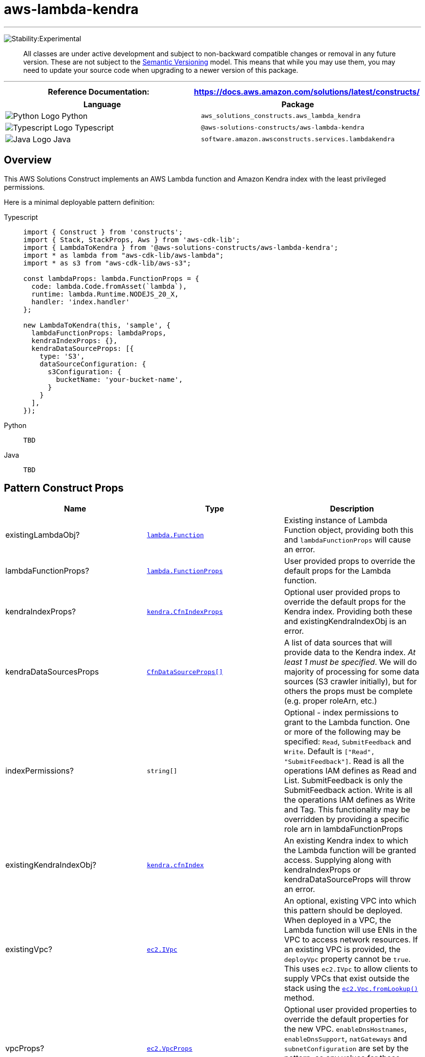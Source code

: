 //!!NODE_ROOT <section>
//== aws-lambda-kendra module

[.topic]
= aws-lambda-kendra
:info_doctype: section
:info_title: aws-lambda-kendra

'''''


image:https://img.shields.io/badge/stability-Experimental-important.svg?style=for-the-badge[Stability:Experimental]

____
All classes are under active development and subject to non-backward
compatible changes or removal in any future version. These are not
subject to the https://semver.org/[Semantic Versioning] model. This
means that while you may use them, you may need to update your source
code when upgrading to a newer version of this package.
____

'''''

[width="100%",cols="50%,50%",options="header",]
|===
|*Reference Documentation*:
|https://docs.aws.amazon.com/solutions/latest/constructs/
|===

[width="100%",cols="50%,50%",options="header",]
|===
|*Language* |*Package*
|image:https://docs.aws.amazon.com/cdk/api/latest/img/python32.png[Python
Logo] Python
|`aws_solutions_constructs.aws_lambda_kendra`

|image:https://docs.aws.amazon.com/cdk/api/latest/img/typescript32.png[Typescript
Logo] Typescript |`@aws-solutions-constructs/aws-lambda-kendra`

|image:https://docs.aws.amazon.com/cdk/api/latest/img/java32.png[Java
Logo] Java |`software.amazon.awsconstructs.services.lambdakendra`
|===

== Overview

This AWS Solutions Construct implements an AWS Lambda function and
Amazon Kendra index with the least privileged permissions.

Here is a minimal deployable pattern definition:

====
[role="tablist"]
Typescript::
+
[source,typescript]
----
import { Construct } from 'constructs';
import { Stack, StackProps, Aws } from 'aws-cdk-lib';
import { LambdaToKendra } from '@aws-solutions-constructs/aws-lambda-kendra';
import * as lambda from "aws-cdk-lib/aws-lambda";
import * as s3 from "aws-cdk-lib/aws-s3";

const lambdaProps: lambda.FunctionProps = {
  code: lambda.Code.fromAsset(`lambda`),
  runtime: lambda.Runtime.NODEJS_20_X,
  handler: 'index.handler'
};

new LambdaToKendra(this, 'sample', {
  lambdaFunctionProps: lambdaProps,
  kendraIndexProps: {},
  kendraDataSourceProps: [{
    type: 'S3',
    dataSourceConfiguration: {
      s3Configuration: {
        bucketName: 'your-bucket-name',
      }
    }
  ],
});
----

Python::
+
[source,python]
----
TBD
----

Java::
+
[source,java]
----
TBD
----
====

== Pattern Construct Props

[width="100%",cols="34%,33%,33%",options="header",]
|===
|*Name* |*Type* |*Description*
|existingLambdaObj?
|https://docs.aws.amazon.com/cdk/api/v2/docs/aws-cdk-lib.aws_lambda.Function.html[`lambda.Function`]
|Existing instance of Lambda Function object, providing both this and
`lambdaFunctionProps` will cause an error.

|lambdaFunctionProps?
|https://docs.aws.amazon.com/cdk/api/v2/docs/aws-cdk-lib.aws_lambda.FunctionProps.html[`lambda.FunctionProps`]
|User provided props to override the default props for the Lambda
function.

|kendraIndexProps?
|https://docs.aws.amazon.com/cdk/api/v2/docs/aws-cdk-lib.aws_kendra.CfnIndex.html[`kendra.CfnIndexProps`]
|Optional user provided props to override the default props for the
Kendra index. Providing both these and existingKendraIndexObj is an
error.

|kendraDataSourcesProps
|https://docs.aws.amazon.com/cdk/api/v2/docs/aws-cdk-lib.aws_kendra.CfnDataSource.html[`CfnDataSourceProps[\]`]
|A list of data sources that will provide data to the Kendra index. _At
least 1 must be specified_. We will do majority of processing for some
data sources (S3 crawler initially), but for others the props must be
complete (e.g. proper roleArn, etc.)

|indexPermissions? |`string[]` |Optional - index permissions to
grant to the Lambda function. One or more of the following may be
specified: `Read`, `SubmitFeedback` and `Write`. Default is
`["Read", "SubmitFeedback"]`. Read is all the operations IAM
defines as Read and List. SubmitFeedback is only the SubmitFeedback
action. Write is all the operations IAM defines as Write and Tag. This
functionality may be overridden by providing a specific role arn in
lambdaFunctionProps

|existingKendraIndexObj?
|https://docs.aws.amazon.com/cdk/api/v2/docs/aws-cdk-lib.aws_kendra.CfnIndex.html[`kendra.cfnIndex`]
|An existing Kendra index to which the Lambda function will be granted
access. Supplying along with kendraIndexProps or kendraDataSourceProps
will throw an error.

|existingVpc?
|https://docs.aws.amazon.com/cdk/api/v2/docs/aws-cdk-lib.aws_ec2.IVpc.html[`ec2.IVpc`]
|An optional, existing VPC into which this pattern should be deployed.
When deployed in a VPC, the Lambda function will use ENIs in the VPC to
access network resources. If an existing VPC is provided, the
`deployVpc` property cannot be `true`. This uses `ec2.IVpc` to allow
clients to supply VPCs that exist outside the stack using the
https://docs.aws.amazon.com/cdk/api/v2/docs/aws-cdk-lib.aws_ec2.Vpc.html#static-fromwbrlookupscope-id-options[`ec2.Vpc.fromLookup()`]
method.

|vpcProps?
|https://docs.aws.amazon.com/cdk/api/v2/docs/aws-cdk-lib.aws_ec2.VpcProps.html[`ec2.VpcProps`]
|Optional user provided properties to override the default properties
for the new VPC. `enableDnsHostnames`, `enableDnsSupport`, `natGateways`
and `subnetConfiguration` are set by the pattern, so any values for
those properties supplied here will be overridden. If `deployVpc` is not
`true` then this property will be ignored.

|deployVpc? |`boolean` |Whether to create a new VPC based on `vpcProps`
into which to deploy this pattern. Setting this to `true` will deploy
the minimal, most private VPC to run the pattern, consisting of (1) one
isolated subnet in each Availability Zone used by the CDK program; and
(2) `enableDnsHostnames` and `enableDnsSupport` both being set to
`true`. If this property is `true` then `existingVpc` cannot be
specified. Defaults to `false`.
|===

== Pattern Properties

[width="100%",cols="34%,33%,33%",options="header",]
|===
|*Name* |*Type* |*Description*
|lambdaFunction
|https://docs.aws.amazon.com/cdk/api/v2/docs/aws-cdk-lib.aws_lambda.Function.html[`lambda.Function`]
|Returns an instance of `lambda.Function` managed by the construct

|kendraIndex
|https://docs.aws.amazon.com/cdk/api/v2/docs/aws-cdk-lib.aws_kendra.CfnIndex.html[`kendra.cfnIndex`]
|Returns an instance of `kendra.cfnIndex` managed by the construct

|kendraDataSources |DataSourceProperties[] (this interface is
defined by Solutions Constructs and described below) |A list of data
sources created for this construct/index, each in an object that
includes the role for that data source.

|lambdaRole
|https://docs.aws.amazon.com/cdk/api/v2/docs/aws-cdk-lib.aws_iam.Role.html[`iam.Role`]
|The role assumed by the Lambda function

|vpc?
|https://docs.aws.amazon.com/cdk/api/v2/docs/aws-cdk-lib.aws_ec2.IVpc.html[`ec2.IVpc`]
|Returns an interface on the VPC used by the pattern (if any). This may
be a VPC created by the pattern or the VPC supplied to the pattern
constructor.
|===

interface DataSourceProperties { role?:
https://docs.aws.amazon.com/cdk/api/v2/docs/aws-cdk-lib.aws_iam.Role.html[`iam.Role`],
source: |
https://docs.aws.amazon.com/cdk/api/v2/docs/aws-cdk-lib.aws_kendra.CfnDataSource.html[`CfnDataSource`]
} ## Lambda Function

This pattern requires a lambda function that can access a Kendra index.

== Default settings

Out of the box implementation of the Construct without any overrides
will set the following defaults:

=== AWS Lambda Function

* Configure limited privilege access IAM role for Lambda function
* Enable reusing connections with Keep-Alive for Node.js Lambda function
* Enable X-Ray Tracing
* Set Environment Variables
** (default) KENDRA_INDEX_ID
** AWS_NODEJS_CONNECTION_REUSE_ENABLED

=== Amazon Kendra Index

* Creates Amazon Kendra endpoint in VPC if appropriate
* Defaults to DEVELOPER_EDITION

*Amazon Kendra DataSources*

* Sets up correct IAM roles to access data for:
** S3 data sources
** Which others should we support in MLP?
https://docs.aws.amazon.com/kendra/latest/dg/iam-roles.html
* Adds each data source to Kendra index

== Architecture


image::aws-lambda-kendra.png["Diagram showing the Lambda function, Kendra index, CloudWatch log group and IAM roles created by the construct",scaledwidth=100%]

// github block

'''''

© Copyright Amazon.com, Inc. or its affiliates. All Rights Reserved.

